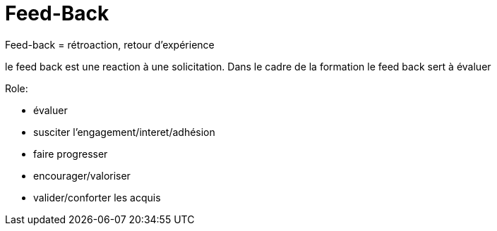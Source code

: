 = Feed-Back

Feed-back = rétroaction, retour d'expérience

le feed back est une reaction à une solicitation.
Dans le cadre de la formation le feed back sert à évaluer

.Role:
* évaluer
* susciter l'engagement/interet/adhésion
* faire progresser
* encourager/valoriser
* valider/conforter les acquis

